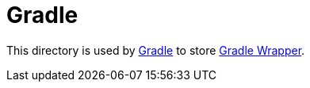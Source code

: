 = Gradle

This directory is used by https://gradle.org[Gradle] to store https://docs.gradle.org/current/userguide/gradle_wrapper.html[Gradle Wrapper].

